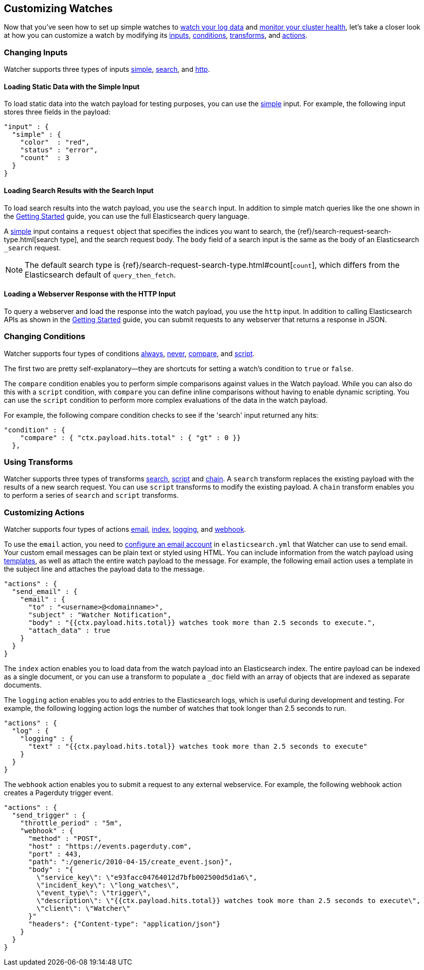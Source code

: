 [[customizing-watches]]
== Customizing Watches

Now that you've seen how to set up simple watches to <<watch-log-data, watch your log data>>
and <<watch-cluster-status, monitor your cluster health>>, let's take a closer look at how 
you can customize a watch by modifying its <<changing-inputs, inputs>>,
<<changing-conditions, conditions>>, <<using-transforms, transforms>>, and
<<customizing-actions, actions>>.

[[changing-inputs]]
=== Changing Inputs
Watcher supports three types of inputs <<loading-static-data, simple>>,
<<loading-search-results, search>>, and <<loading-http-data, http>>.

[[loading-static-data]]
==== Loading Static Data with the Simple Input

To load static data into the watch payload for testing purposes, you can use the
<<input-simple, simple>> input. For example, the following input stores three fields in the
payload:

[source,js]
-------------------------------------------------- 
"input" : { 
  "simple" : {
    "color"  : "red",
    "status" : "error",
    "count"  : 3
  } 
}
--------------------------------------------------

[[loading-search-results]]
==== Loading Search Results with the Search Input

To load search results into the watch payload, you use the `search` input. In addition to simple
match queries like the one shown in the <<watch-log-data, Getting Started>> guide, you can use the
full Elasticsearch query language. 

A <<input-search, simple>> input contains a `request` object that specifies the indices you want to
search, the {ref}/search-request-search-type.html[search type], and the search request body. The
`body` field of a search input is the same as the body of an Elasticsearch `_search` request.

NOTE:   The default search type is {ref}/search-request-search-type.html#count[`count`], which 
        differs from the Elasticsearch default of `query_then_fetch`. 

 
////////////
For example, the following search input searches the watch history indices for watch records whose execution_duration exceeded 2.5 seconds.

[source,js]
-------------------------------------------------- 
"input" : {
    "search": {
      "request": {
        "indices": [
          ".watch_history*"
        ],
        "search_type": "count",
        "body": {
          "query" : {
            "filtered": {
              "query" : {
                "match_all" : { }
              },
              "filter": {
                "range": {
                  "result.execution_duration": {
                    "gt": 2500
                  }
                }
              }
            }
          }
        }
      }
    }
  },
--------------------------------------------------
////////////

[[loading-http-data]]
==== Loading a Webserver Response with the HTTP Input

To query a webserver and load the response into the watch payload, you use the `http` input. In
addition to calling Elasticsearch APIs as shown in the <<watch-cluster-status, Getting Started>>
guide, you can submit requests to any webserver that returns a response in JSON. 

////////////
For example, the following input gets excerpts for all of the questions posted to Stack Overflow
during the month of May, 2015 that were tagged with `elasticsearch`. 

[source,js]
-------------------------------------------------- 
"input" : { 
  "http" : {
    "request" : {
      "host" : "api.stackexchange.com",
      "port" : 80,
      "path" : "https://api.stackexchange.com/2.2/search/excerpts",
      "params" : { <1>
        "fromdate" : 1430438400,
        "todate" : 1433030400,
        "order" : "desc",
        "sort" : "activity",
        "tagged" : "elasticsearch",
        "site" : "stackoverflow"
      } 
    }
  } 
}
-------------------------------------------------- 
      
<1> The query string parameters are passed to the server using a `params` field, they are not
    included as part of the path.
////////////    

[[changing-conditions]]
=== Changing Conditions

Watcher supports four types of conditions <<condition-always, always>>, <<condition-never, never>>, 
<<condition-compare, compare>>,  and <<condition-script, script>>.

The first two are pretty self-explanatory--they are shortcuts for setting a watch's condition to
`true` or `false`. 

The `compare` condition enables you to perform simple comparisons against values in the Watch
payload. While you can also do this with a `script` condition, with `compare` you can define
inline comparisons without having to enable dynamic scripting. You can use the `script` condition 
to perform more complex evaluations of the data in the watch payload. 

For example, the following compare condition checks to see if the 'search' input returned any
hits:

[source,js]
-------------------------------------------------- 
"condition" : {
    "compare" : { "ctx.payload.hits.total" : { "gt" : 0 }}
  },
-------------------------------------------------- 

////////////
The following script condition checks Stack Overflow excerpts loaded by an 'http' input to see if
there are unanswered questions that have a question_score of 3 or higher.

[source,js]
-------------------------------------------------- 
"condition" : {
    "script" : "def items = ctx.payload.items; def createResult = {if (it.question_score.value >= 3 && it.has_accepted_answer.value == false) {return true}}; items.each(createResult)"
  }
-------------------------------------------------- 
////////////

[[using-transforms]]
=== Using Transforms

Watcher supports three types of transforms <<transform-search, search>>,
<<transform-script, script>> and <<transform-chain, chain>>. A `search` transform replaces the
existing payload with the results of a new search request. You can use `script` transforms to
modify the existing payload. A `chain` transform enables you to perform a series of `search` and
`script` transforms.

////////////

For example, the following chain transform performs a 'query_then_fetch' search to load the source
of the watch records that have an 'execution_duration' of more than 2.5 seconds. A script transform
then extracts selected information from the search results and updates the watch payload.

[source,js]
-------------------------------------------------- 
"transform" : {
  "chain" : [ 
    {
      "search" : {  
        "search_type" : "query_then_fetch",
        "indices" : [ ".watch_history*" ],
        "body" : {
          "query" : {
            "filtered": {
              "query" : {
                "match_all" : { }
              },
              "filter": {
              "range": {
                "result.execution_duration": {
                  "gt": 2500
                  }
                }
              }
            }
          }
        }
      }
    },
    {
      "script" : "def records = ctx.payload.hits.hits; def result = [ ]; def createResult = {if (!it) { result = '0'} else {result << it._source.result.execution_duration.value}}; records.each(createResult); return result"  
    }
  ]
},
-------------------------------------------------- 

////////////

[[customizing-actions]]
=== Customizing Actions

Watcher supports four types of actions <<actions-email, email>>, 
<<actions-index, index>>, <<actions-logging, logging>>, and <<actions-webhook, webhook>>. 

To use the `email` action, you need to <<email-services, configure an email account>> in 
`elasticsearch.yml` that Watcher can use to send email. Your custom email messages can be
plain text or styled using HTML. You can include information from the watch payload using
<<templates, templates>>, as well as attach the entire watch payload to the message. For example,
the following email action uses a template in the subject line and attaches the payload data to the 
message.

[source,js]
-------------------------------------------------- 
"actions" : {
  "send_email" : {
    "email" : {
      "to" : "<username>@<domainname>",
      "subject" : "Watcher Notification",
      "body" : "{{ctx.payload.hits.total}} watches took more than 2.5 seconds to execute.",
      "attach_data" : true
    }
  }
}
-------------------------------------------------- 

The `index` action enables you to load data from the watch payload into an Elasticsearch index. The
entire payload can be indexed as a single document, or you can use a transform to populate a 
`_doc` field with an array of objects that are indexed as separate documents. 

////////////
For example, 
the following index action indexes each of the excerpts extracted from Stack Overflow as a separate 
document.

[source,js]
-------------------------------------------------- 
"actions" : {
  "index_payload" : { 
    "transform": { 
      ...
     },
    "index" : {
      "index" : "questions", 
      "doc_type" : "stackoverflow-excerpt" 
    }
  }
}
-------------------------------------------------- 

////////////

The `logging` action enables you to add entries to the Elasticsearch logs, which is useful
during development and testing. For example, the following logging action logs the number
of watches that took longer than 2.5 seconds to run.

[source,js]
-------------------------------------------------- 
"actions" : {
  "log" : { 
    "logging" : {
      "text" : "{{ctx.payload.hits.total}} watches took more than 2.5 seconds to execute" 
    }
  }
}
--------------------------------------------------

The `webhook` action enables you to submit a request to any external webservice. For example,
the following webhook action creates a Pagerduty trigger event.

[source,js]
-------------------------------------------------- 
"actions" : {
  "send_trigger" : { 
    "throttle_period" : "5m", 
    "webhook" : {
      "method" : "POST", 
      "host" : "https://events.pagerduty.com", 
      "port" : 443, 
      "path": ":/generic/2010-04-15/create_event.json}", 
      "body" : "{    
        \"service_key\": \"e93facc04764012d7bfb002500d5d1a6\",
        \"incident_key\": \"long_watches\",
        \"event_type\": \"trigger\",
        \"description\": \"{{ctx.payload.hits.total}} watches took more than 2.5 seconds to execute\",
        \"client\": \"Watcher\"      
      }" 
      "headers": {"Content-type": "application/json"}
    }
  }
}
--------------------------------------------------